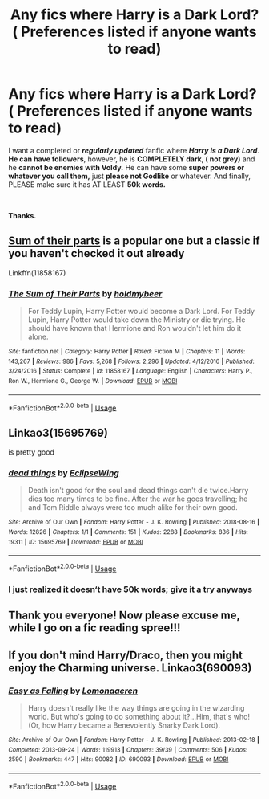 #+TITLE: Any fics where Harry is a Dark Lord? ( Preferences listed if anyone wants to read)

* Any fics where Harry is a Dark Lord? ( Preferences listed if anyone wants to read)
:PROPERTIES:
:Score: 22
:DateUnix: 1591929066.0
:DateShort: 2020-Jun-12
:FlairText: Request! :slytherin:
:END:
I want a completed or */regularly updated/* fanfic where */Harry is a Dark Lord/*. *He can have followers*, however, he is *COMPLETELY dark, ( not grey)* and he *cannot be enemies with Voldy.* He can have some *super powers or whatever you call them,* just *please not Godlike* or whatever. And finally, PLEASE make sure it has AT LEAST *50k words.*

​

*Thanks.*


** [[https://www.fanfiction.net/s/11858167/1/The-Sum-of-Their-Parts][Sum of their parts]] is a popular one but a classic if you haven't checked it out already

Linkffn(11858167)
:PROPERTIES:
:Author: your-english-cousin
:Score: 11
:DateUnix: 1591951913.0
:DateShort: 2020-Jun-12
:END:

*** [[https://www.fanfiction.net/s/11858167/1/][*/The Sum of Their Parts/*]] by [[https://www.fanfiction.net/u/7396284/holdmybeer][/holdmybeer/]]

#+begin_quote
  For Teddy Lupin, Harry Potter would become a Dark Lord. For Teddy Lupin, Harry Potter would take down the Ministry or die trying. He should have known that Hermione and Ron wouldn't let him do it alone.
#+end_quote

^{/Site/:} ^{fanfiction.net} ^{*|*} ^{/Category/:} ^{Harry} ^{Potter} ^{*|*} ^{/Rated/:} ^{Fiction} ^{M} ^{*|*} ^{/Chapters/:} ^{11} ^{*|*} ^{/Words/:} ^{143,267} ^{*|*} ^{/Reviews/:} ^{986} ^{*|*} ^{/Favs/:} ^{5,268} ^{*|*} ^{/Follows/:} ^{2,296} ^{*|*} ^{/Updated/:} ^{4/12/2016} ^{*|*} ^{/Published/:} ^{3/24/2016} ^{*|*} ^{/Status/:} ^{Complete} ^{*|*} ^{/id/:} ^{11858167} ^{*|*} ^{/Language/:} ^{English} ^{*|*} ^{/Characters/:} ^{Harry} ^{P.,} ^{Ron} ^{W.,} ^{Hermione} ^{G.,} ^{George} ^{W.} ^{*|*} ^{/Download/:} ^{[[http://www.ff2ebook.com/old/ffn-bot/index.php?id=11858167&source=ff&filetype=epub][EPUB]]} ^{or} ^{[[http://www.ff2ebook.com/old/ffn-bot/index.php?id=11858167&source=ff&filetype=mobi][MOBI]]}

--------------

*FanfictionBot*^{2.0.0-beta} | [[https://github.com/tusing/reddit-ffn-bot/wiki/Usage][Usage]]
:PROPERTIES:
:Author: FanfictionBot
:Score: 2
:DateUnix: 1591951925.0
:DateShort: 2020-Jun-12
:END:


** Linkao3(15695769)

is pretty good
:PROPERTIES:
:Author: brom47
:Score: 2
:DateUnix: 1591974479.0
:DateShort: 2020-Jun-12
:END:

*** [[https://archiveofourown.org/works/15695769][*/dead things/*]] by [[https://www.archiveofourown.org/users/EclipseWing/pseuds/EclipseWing][/EclipseWing/]]

#+begin_quote
  Death isn't good for the soul and dead things can't die twice.Harry dies too many times to be fine. After the war he goes travelling; he and Tom Riddle always were too much alike for their own good.
#+end_quote

^{/Site/:} ^{Archive} ^{of} ^{Our} ^{Own} ^{*|*} ^{/Fandom/:} ^{Harry} ^{Potter} ^{-} ^{J.} ^{K.} ^{Rowling} ^{*|*} ^{/Published/:} ^{2018-08-16} ^{*|*} ^{/Words/:} ^{12826} ^{*|*} ^{/Chapters/:} ^{1/1} ^{*|*} ^{/Comments/:} ^{151} ^{*|*} ^{/Kudos/:} ^{2288} ^{*|*} ^{/Bookmarks/:} ^{836} ^{*|*} ^{/Hits/:} ^{19311} ^{*|*} ^{/ID/:} ^{15695769} ^{*|*} ^{/Download/:} ^{[[https://archiveofourown.org/downloads/15695769/dead%20things.epub?updated_at=1587860095][EPUB]]} ^{or} ^{[[https://archiveofourown.org/downloads/15695769/dead%20things.mobi?updated_at=1587860095][MOBI]]}

--------------

*FanfictionBot*^{2.0.0-beta} | [[https://github.com/tusing/reddit-ffn-bot/wiki/Usage][Usage]]
:PROPERTIES:
:Author: FanfictionBot
:Score: 2
:DateUnix: 1591974495.0
:DateShort: 2020-Jun-12
:END:


*** I just realized it doesn‘t have 50k words; give it a try anyways
:PROPERTIES:
:Author: brom47
:Score: 2
:DateUnix: 1591974822.0
:DateShort: 2020-Jun-12
:END:


** Thank you everyone! Now please excuse me, while I go on a fic reading spree!!!
:PROPERTIES:
:Score: 2
:DateUnix: 1592142915.0
:DateShort: 2020-Jun-14
:END:


** If you don't mind Harry/Draco, then you might enjoy the Charming universe. Linkao3(690093)
:PROPERTIES:
:Author: huchamabacha
:Score: 2
:DateUnix: 1591964953.0
:DateShort: 2020-Jun-12
:END:

*** [[https://archiveofourown.org/works/690093][*/Easy as Falling/*]] by [[https://www.archiveofourown.org/users/Lomonaaeren/pseuds/Lomonaaeren][/Lomonaaeren/]]

#+begin_quote
  Harry doesn't really like the way things are going in the wizarding world. But who's going to do something about it?...Him, that's who! (Or, how Harry became a Benevolently Snarky Dark Lord).
#+end_quote

^{/Site/:} ^{Archive} ^{of} ^{Our} ^{Own} ^{*|*} ^{/Fandom/:} ^{Harry} ^{Potter} ^{-} ^{J.} ^{K.} ^{Rowling} ^{*|*} ^{/Published/:} ^{2013-02-18} ^{*|*} ^{/Completed/:} ^{2013-09-24} ^{*|*} ^{/Words/:} ^{119913} ^{*|*} ^{/Chapters/:} ^{39/39} ^{*|*} ^{/Comments/:} ^{506} ^{*|*} ^{/Kudos/:} ^{2590} ^{*|*} ^{/Bookmarks/:} ^{447} ^{*|*} ^{/Hits/:} ^{90082} ^{*|*} ^{/ID/:} ^{690093} ^{*|*} ^{/Download/:} ^{[[https://archiveofourown.org/downloads/690093/Easy%20as%20Falling.epub?updated_at=1556531993][EPUB]]} ^{or} ^{[[https://archiveofourown.org/downloads/690093/Easy%20as%20Falling.mobi?updated_at=1556531993][MOBI]]}

--------------

*FanfictionBot*^{2.0.0-beta} | [[https://github.com/tusing/reddit-ffn-bot/wiki/Usage][Usage]]
:PROPERTIES:
:Author: FanfictionBot
:Score: 2
:DateUnix: 1591965002.0
:DateShort: 2020-Jun-12
:END:
